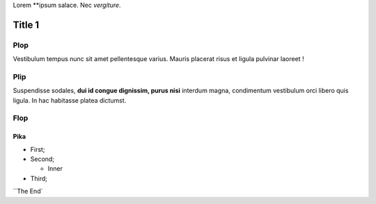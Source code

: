 Lorem **ipsum salace.
Nec *vergiture*.

=======
Title 1
=======

Plop
****

Vestibulum tempus nunc sit amet pellentesque varius. Mauris placerat risus et ligula pulvinar laoreet !

Plip
*******

Suspendisse sodales, **dui id congue dignissim, purus nisi** interdum magna, condimentum vestibulum orci libero quis ligula. In hac habitasse platea dictumst.

Flop
****

Pika
----

* First;
* Second;

  * Inner

* Third;

``The End`
